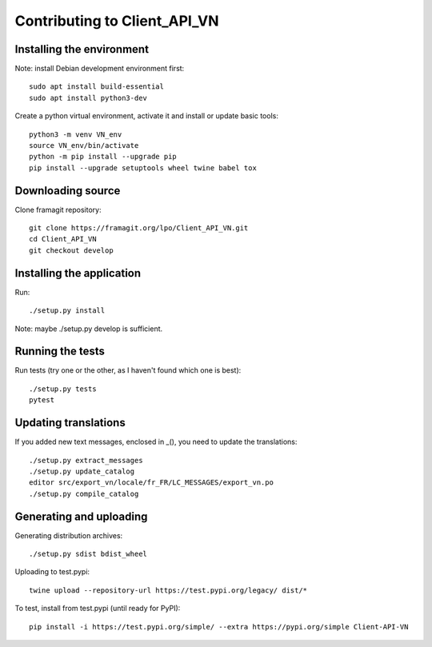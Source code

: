 =============================
Contributing to Client_API_VN
=============================

Installing the environment
--------------------------

Note: install Debian development environment first::

    sudo apt install build-essential
    sudo apt install python3-dev

Create a python virtual environment, activate it and install or
update basic tools::

    python3 -m venv VN_env
    source VN_env/bin/activate
    python -m pip install --upgrade pip
    pip install --upgrade setuptools wheel twine babel tox

Downloading source
------------------

Clone framagit repository::

    git clone https://framagit.org/lpo/Client_API_VN.git
    cd Client_API_VN
    git checkout develop

Installing the application
-----------------

Run::

    ./setup.py install

Note: maybe ./setup.py develop is sufficient.

Running the tests
-----------------

Run tests (try one or the other, as I haven't found which one is best)::

    ./setup.py tests
    pytest

Updating translations
---------------------

If you added new text messages, enclosed in _(), you need to 
update the translations::

    ./setup.py extract_messages
    ./setup.py update_catalog
    editor src/export_vn/locale/fr_FR/LC_MESSAGES/export_vn.po
    ./setup.py compile_catalog


Generating and uploading
------------------------

Generating distribution archives::

    ./setup.py sdist bdist_wheel

Uploading to test.pypi::

    twine upload --repository-url https://test.pypi.org/legacy/ dist/*

To test, install from test.pypi (until ready for PyPI)::

    pip install -i https://test.pypi.org/simple/ --extra https://pypi.org/simple Client-API-VN
